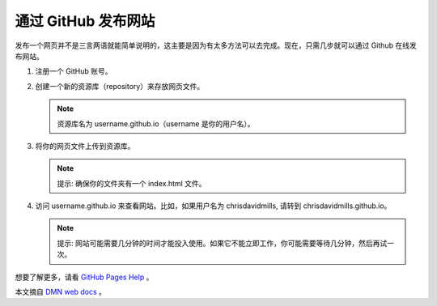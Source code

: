 通过 GitHub 发布网站
##########################

发布一个网页并不是三言两语就能简单说明的，这主要是因为有太多方法可以去完成。现在，只需几步就可以通过 Github 在线发布网站。

1. 注册一个 GitHub 账号。

2. 创建一个新的资源库（repository）来存放网页文件。

   .. note::
   
     资源库名为 username.github.io（username 是你的用户名）。

3. 将你的网页文件上传到资源库。

   .. note::
   
     提示: 确保你的文件夹有一个 index.html 文件。

4. 访问 username.github.io 来查看网站。比如，如果用户名为 chrisdavidmills, 请转到 chrisdavidmills.github.io。

   .. note::
   
     提示: 网站可能需要几分钟的时间才能投入使用。如果它不能立即工作，你可能需要等待几分钟，然后再试一次。

想要了解更多，请看 `GitHub Pages Help`_ 。

本文摘自 `DMN web docs`_ 。

.. _`GitHub Pages Help`: https://help.github.com/categories/github-pages-basics/

.. _`DMN web docs`: https://developer.mozilla.org/zh-CN/docs/Learn/Getting_started_with_the_web/Publishing_your_website

